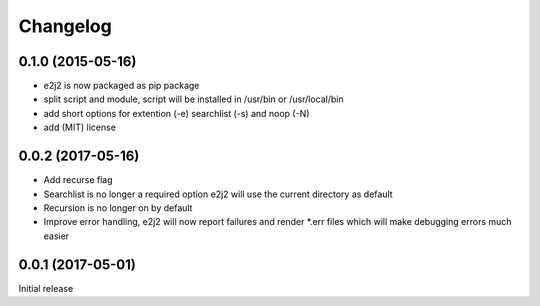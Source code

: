 Changelog
=========

0.1.0 (2015-05-16)
------------------

-  e2j2 is now packaged as pip package
-  split script and module, script will be installed in /usr/bin or
   /usr/local/bin
-  add short options for extention (-e) searchlist (-s) and noop (-N)
-  add (MIT) license

0.0.2 (2017-05-16)
------------------

-  Add recurse flag
-  Searchlist is no longer a required option e2j2 will use the current
   directory as default
-  Recursion is no longer on by default
-  Improve error handling, e2j2 will now report failures and render
   \*.err files which will make debugging errors much easier

0.0.1 (2017-05-01)
------------------

Initial release
